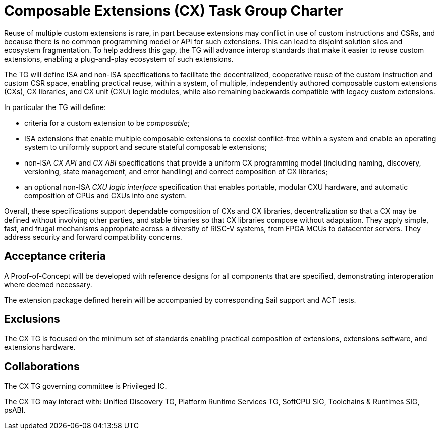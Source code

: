 # Composable Extensions (CX) Task Group Charter

Reuse of multiple custom extensions is rare, in part because extensions
may conflict in use of custom instructions and CSRs, and because there
is no common programming model or API for such extensions. This can lead
to disjoint solution silos and ecosystem fragmentation. To help address
this gap, the TG will advance interop standards that make it easier
to reuse custom extensions, enabling a plug-and-play ecosystem of such
extensions.

The TG will define ISA and non-ISA specifications to facilitate the
decentralized, cooperative reuse of the custom instruction and custom
CSR space, enabling practical reuse, within a system, of multiple,
independently authored composable custom extensions (CXs), CX libraries,
and CX unit (CXU) logic modules, while also remaining backwards compatible
with legacy custom extensions.

In particular the TG will define:

* criteria for a custom extension to be _composable_;

* ISA extensions that enable multiple composable extensions to coexist
  conflict-free within a system and enable an operating system to uniformly
  support and secure stateful composable extensions;

* non-ISA _CX API_ and _CX ABI_ specifications that provide a uniform
  CX programming model (including naming, discovery, versioning, state
  management, and error handling) and correct composition of CX libraries;

* an optional non-ISA _CXU logic interface_ specification that enables
  portable, modular CXU hardware, and automatic composition of CPUs and
  CXUs into one system.

Overall, these specifications support dependable composition of CXs
and CX libraries, decentralization so that a CX may be defined without
involving other parties, and stable binaries so that CX libraries
compose without adaptation. They apply simple, fast, and frugal
mechanisms appropriate across a diversity of RISC-V systems, from
FPGA MCUs to datacenter servers. They address security and forward
compatibility concerns.

## Acceptance criteria

A Proof-of-Concept will be developed with reference designs for all
components that are specified, demonstrating interoperation where deemed
necessary.

The extension package defined herein will be accompanied by corresponding
Sail support and ACT tests.

## Exclusions

The CX TG is focused on the minimum set of standards enabling practical
composition of extensions, extensions software, and extensions hardware.

## Collaborations

The CX TG governing committee is Privileged IC.

The CX TG may interact with: Unified Discovery TG, Platform Runtime
Services TG, SoftCPU SIG, Toolchains & Runtimes SIG, psABI.
